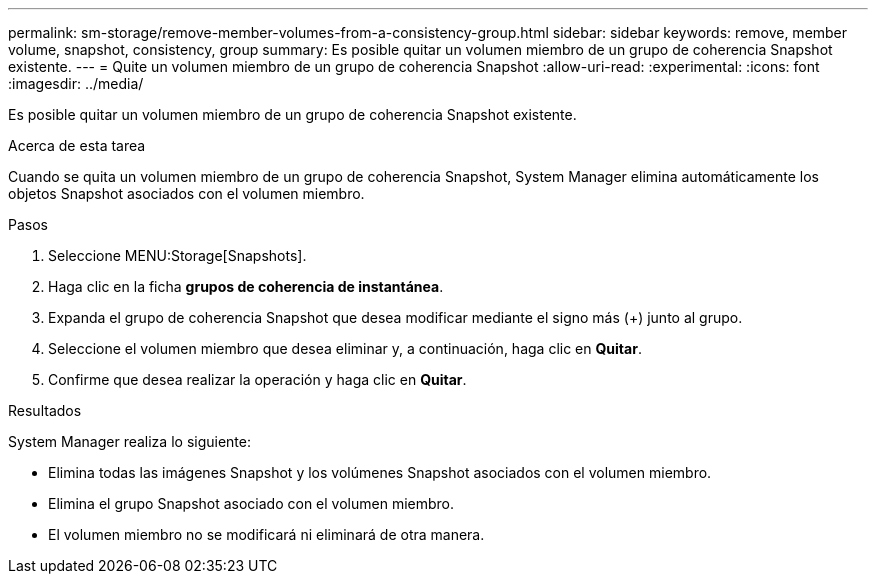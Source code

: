 ---
permalink: sm-storage/remove-member-volumes-from-a-consistency-group.html 
sidebar: sidebar 
keywords: remove, member volume, snapshot, consistency, group 
summary: Es posible quitar un volumen miembro de un grupo de coherencia Snapshot existente. 
---
= Quite un volumen miembro de un grupo de coherencia Snapshot
:allow-uri-read: 
:experimental: 
:icons: font
:imagesdir: ../media/


[role="lead"]
Es posible quitar un volumen miembro de un grupo de coherencia Snapshot existente.

.Acerca de esta tarea
Cuando se quita un volumen miembro de un grupo de coherencia Snapshot, System Manager elimina automáticamente los objetos Snapshot asociados con el volumen miembro.

.Pasos
. Seleccione MENU:Storage[Snapshots].
. Haga clic en la ficha *grupos de coherencia de instantánea*.
. Expanda el grupo de coherencia Snapshot que desea modificar mediante el signo más (+) junto al grupo.
. Seleccione el volumen miembro que desea eliminar y, a continuación, haga clic en *Quitar*.
. Confirme que desea realizar la operación y haga clic en *Quitar*.


.Resultados
System Manager realiza lo siguiente:

* Elimina todas las imágenes Snapshot y los volúmenes Snapshot asociados con el volumen miembro.
* Elimina el grupo Snapshot asociado con el volumen miembro.
* El volumen miembro no se modificará ni eliminará de otra manera.


